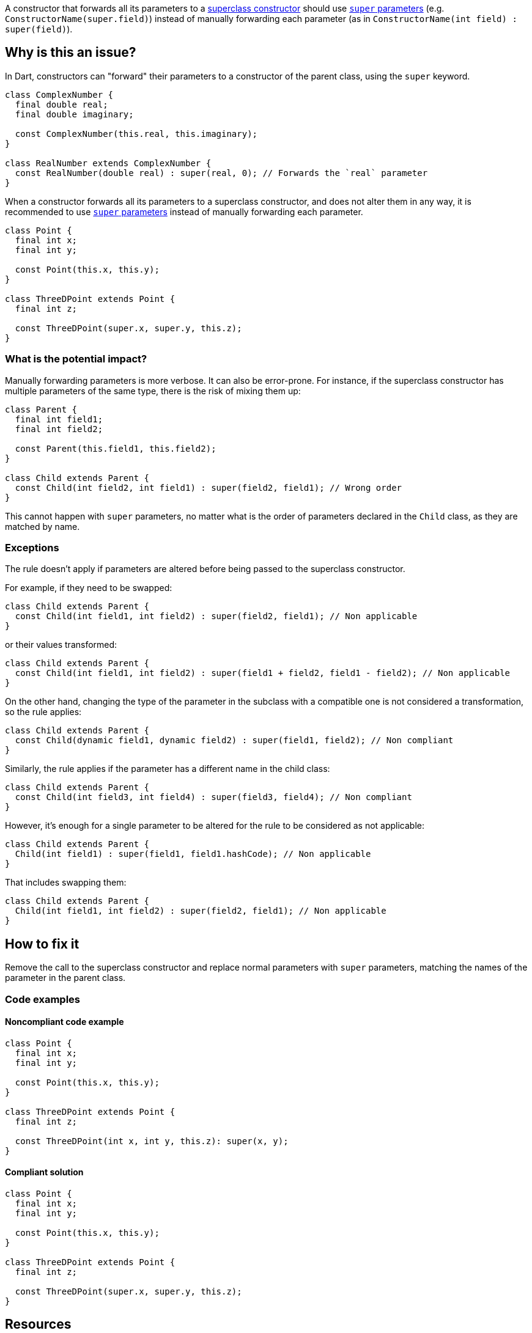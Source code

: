 A constructor that forwards all its parameters to a https://dart.dev/language/constructors#non-default-superclass-constructors[superclass constructor] should use https://dart.dev/language/constructors#super-parameters[`super` parameters] (e.g. `ConstructorName(super.field)`) instead of manually forwarding each parameter (as in `ConstructorName(int field) : super(field)`).

== Why is this an issue?

In Dart, constructors can "forward" their parameters to a constructor of the parent class, using the `super` keyword.

[source,dart]
----
class ComplexNumber {
  final double real;
  final double imaginary;

  const ComplexNumber(this.real, this.imaginary);
}

class RealNumber extends ComplexNumber {
  const RealNumber(double real) : super(real, 0); // Forwards the `real` parameter
}
----

When a constructor forwards all its parameters to a superclass constructor, and does not alter them in any way, it is recommended to use https://dart.dev/language/constructors#super-parameters[`super` parameters] instead of manually forwarding each parameter.

[source,dart]
----
class Point {
  final int x;
  final int y;

  const Point(this.x, this.y);
}

class ThreeDPoint extends Point {
  final int z;

  const ThreeDPoint(super.x, super.y, this.z);
}
----

=== What is the potential impact?

Manually forwarding parameters is more verbose. It can also be error-prone. For instance, if the superclass constructor has multiple parameters of the same type, there is the risk of mixing them up:

[source,dart]
----
class Parent {
  final int field1;
  final int field2;

  const Parent(this.field1, this.field2);
}

class Child extends Parent {
  const Child(int field2, int field1) : super(field2, field1); // Wrong order
}
----

This cannot happen with `super` parameters, no matter what is the order of parameters declared in the `Child` class, as they are matched by name.

=== Exceptions

The rule doesn't apply if parameters are altered before being passed to the superclass constructor. 

For example, if they need to be swapped:

[source,dart]
----
class Child extends Parent {
  const Child(int field1, int field2) : super(field2, field1); // Non applicable
}
----

or their values transformed:

[source,dart]
----
class Child extends Parent {
  const Child(int field1, int field2) : super(field1 + field2, field1 - field2); // Non applicable
}
----

On the other hand, changing the type of the parameter in the subclass with a compatible one is not considered a transformation, so the rule applies:

[source,dart]
----
class Child extends Parent {
  const Child(dynamic field1, dynamic field2) : super(field1, field2); // Non compliant
}
----

Similarly, the rule applies if the parameter has a different name in the child class:

[source,dart]
----
class Child extends Parent {
  const Child(int field3, int field4) : super(field3, field4); // Non compliant
}
----

However, it's enough for a single parameter to be altered for the rule to be considered as not applicable:

[source,dart]
----
class Child extends Parent {
  Child(int field1) : super(field1, field1.hashCode); // Non applicable
}
----

That includes swapping them:

[source,dart]
----
class Child extends Parent {
  Child(int field1, int field2) : super(field2, field1); // Non applicable
}
----

== How to fix it

Remove the call to the superclass constructor and replace normal parameters with `super` parameters, matching the names of the parameter in the parent class.

=== Code examples

==== Noncompliant code example

[source,dart,diff-id=1,diff-type=noncompliant]
----
class Point {
  final int x;
  final int y;

  const Point(this.x, this.y);
}

class ThreeDPoint extends Point {
  final int z;

  const ThreeDPoint(int x, int y, this.z): super(x, y);
}
----

==== Compliant solution

[source,dart,diff-id=1,diff-type=compliant]
----
class Point {
  final int x;
  final int y;

  const Point(this.x, this.y);
}

class ThreeDPoint extends Point {
  final int z;

  const ThreeDPoint(super.x, super.y, this.z);
}
----

== Resources

=== Documentation

* Dart Docs - https://dart.dev/tools/linter-rules/use_super_parameters[Dart Linter rule - use_super_parameters]
* Dart Docs - https://dart.dev/language/constructors#non-default-superclass-constructors[Language - Non-default superclass constructors]
* Dart Docs - https://dart.dev/language/constructors#super-parameters[Language - Super parameters]


ifdef::env-github,rspecator-view[]

'''
== Implementation Specification
(visible only on this page)

=== Message

* Parameters '<parameterName>' could be super parameter.
* Parameters '<parameterName1>' and '<parameterName2>' could be super parameters.
* Parameters '<parameterName1>' (, '<parameterNameI>')+, and '<parameterNameN>' could be super parameters.

=== Highlighting

The identifier of the constructor at the declaration site.

endif::env-github,rspecator-view[]
